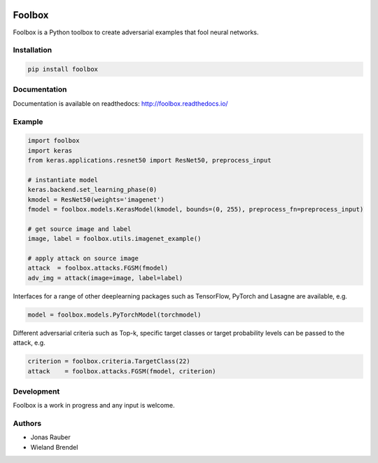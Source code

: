 .. image:: https://readthedocs.org/projects/foolbox/badge/?version=latest
    :target: https://foolbox.readthedocs.io/en/latest/

.. image:: https://travis-ci.org/bethgelab/foolbox.svg?branch=master
    :target: https://travis-ci.org/bethgelab/foolbox

.. image:: https://coveralls.io/repos/github/bethgelab/foolbox/badge.svg
    :target: https://coveralls.io/github/bethgelab/foolbox



=======
Foolbox
=======

Foolbox is a Python toolbox to create adversarial examples that fool neural networks.

Installation
------------

.. code-block:: bash

   pip install foolbox

Documentation
-------------

Documentation is available on readthedocs: http://foolbox.readthedocs.io/

Example
-------

.. code-block:: python

   import foolbox
   import keras
   from keras.applications.resnet50 import ResNet50, preprocess_input

   # instantiate model
   keras.backend.set_learning_phase(0)
   kmodel = ResNet50(weights='imagenet')
   fmodel = foolbox.models.KerasModel(kmodel, bounds=(0, 255), preprocess_fn=preprocess_input)

   # get source image and label
   image, label = foolbox.utils.imagenet_example()

   # apply attack on source image
   attack  = foolbox.attacks.FGSM(fmodel)
   adv_img = attack(image=image, label=label)

Interfaces for a range of other deeplearning packages such as TensorFlow, 
PyTorch and Lasagne are available, e.g.

.. code-block:: python

   model = foolbox.models.PyTorchModel(torchmodel)

Different adversarial criteria such as Top-k, specific target classes or target probability 
levels can be passed to the attack, e.g.

.. code-block:: python

   criterion = foolbox.criteria.TargetClass(22)
   attack    = foolbox.attacks.FGSM(fmodel, criterion)

Development
-----------

Foolbox is a work in progress and any input is welcome.

Authors
-------

* Jonas Rauber
* Wieland Brendel
